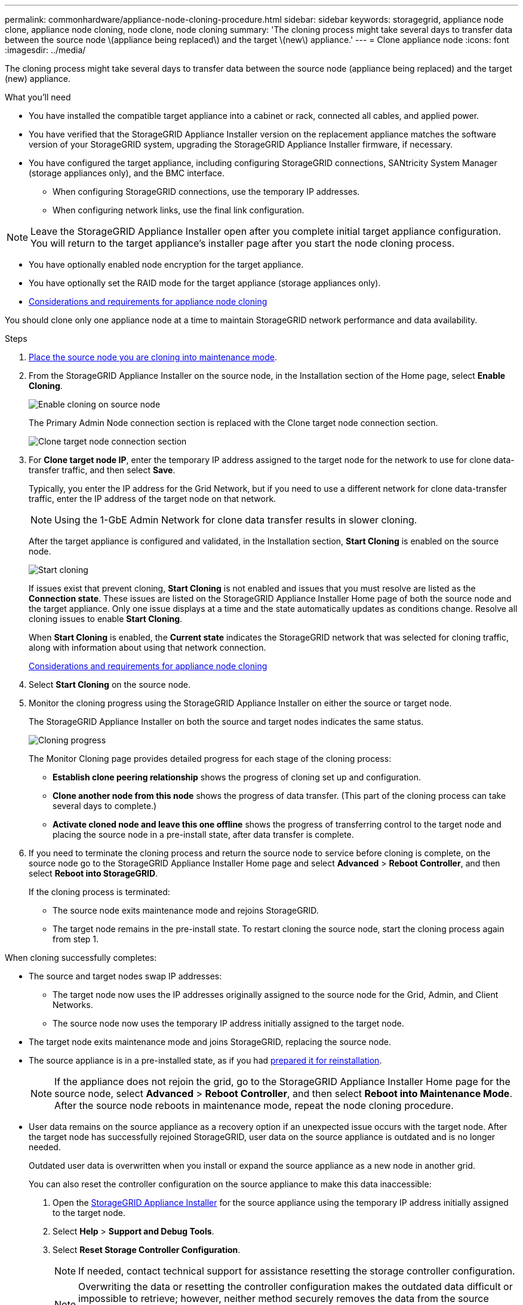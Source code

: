 ---
permalink: commonhardware/appliance-node-cloning-procedure.html
sidebar: sidebar
keywords: storagegrid, appliance node clone, appliance node cloning, node clone, node cloning
summary: 'The cloning process might take several days to transfer data between the source node \(appliance being replaced\) and the target \(new\) appliance.'
---
= Clone appliance node
:icons: font
:imagesdir: ../media/

[.lead]
The cloning process might take several days to transfer data between the source node (appliance being replaced) and the target (new) appliance.

.What you'll need

* You have installed the compatible target appliance into a cabinet or rack, connected all cables, and applied power.
* You have verified that the StorageGRID Appliance Installer version on the replacement appliance matches the software version of your StorageGRID system, upgrading the StorageGRID Appliance Installer firmware, if necessary.
* You have configured the target appliance, including configuring StorageGRID connections, SANtricity System Manager (storage appliances only), and the BMC interface.
 ** When configuring StorageGRID connections, use the temporary IP addresses.
 ** When configuring network links, use the final link configuration.

NOTE: Leave the StorageGRID Appliance Installer open after you complete initial target appliance configuration. You will return to the target appliance's installer page after you start the node cloning process.

* You have optionally enabled node encryption for the target appliance.
* You have optionally set the RAID mode for the target appliance (storage appliances only).
* xref:considerations-and-requirements-for-appliance-node-cloning.adoc[Considerations and requirements for appliance node cloning]

You should clone only one appliance node at a time to maintain StorageGRID network performance and data availability.

.Steps

. xref:../maintain/placing-appliance-into-maintenance-mode.adoc[Place the source node you are cloning into maintenance mode].

. From the StorageGRID Appliance Installer on the source node, in the Installation section of the Home page, select *Enable Cloning*.
+
image::../media/enable_node_cloning.png[Enable cloning on source node]
+
The Primary Admin Node connection section is replaced with the Clone target node connection section.
+
image::../media/clone_peer_node_connection_section.png[Clone target node connection section]

. For *Clone target node IP*, enter the temporary IP address assigned to the target node for the network to use for clone data-transfer traffic, and then select *Save*.
+
Typically, you enter the IP address for the Grid Network, but if you need to use a different network for clone data-transfer traffic, enter the IP address of the target node on that network.
+
NOTE: Using the 1-GbE Admin Network for clone data transfer results in slower cloning.
+
After the target appliance is configured and validated, in the Installation section, *Start Cloning* is enabled on the source node.
+
image::../media/start_cloning.png[Start cloning]
+
If issues exist that prevent cloning, *Start Cloning* is not enabled and issues that you must resolve are listed as the *Connection state*. These issues are listed on the StorageGRID Appliance Installer Home page of both the source node and the target appliance. Only one issue displays at a time and the state automatically updates as conditions change. Resolve all cloning issues to enable *Start Cloning*.
+
When *Start Cloning* is enabled, the *Current state* indicates the StorageGRID network that was selected for cloning traffic, along with information about using that network connection.
+
link:considerations-and-requirements-for-appliance-node-cloning.html[Considerations and requirements for appliance node cloning]

. Select *Start Cloning* on the source node.
. Monitor the cloning progress using the StorageGRID Appliance Installer on either the source or target node.
+
The StorageGRID Appliance Installer on both the source and target nodes indicates the same status.
+
image::../media/cloning_progress.png[Cloning progress]
+
The Monitor Cloning page provides detailed progress for each stage of the cloning process:

 ** *Establish clone peering relationship* shows the progress of cloning set up and configuration.
 ** *Clone another node from this node* shows the progress of data transfer. (This part of the cloning process can take several days to complete.)
 ** *Activate cloned node and leave this one offline* shows the progress of transferring control to the target node and placing the source node in a pre-install state, after data transfer is complete.

. If you need to terminate the cloning process and return the source node to service before cloning is complete, on the source node go to the StorageGRID Appliance Installer Home page and select *Advanced* > *Reboot Controller*, and then select *Reboot into StorageGRID*.
+
If the cloning process is terminated:

 ** The source node exits maintenance mode and rejoins StorageGRID.
 ** The target node remains in the pre-install state.
To restart cloning the source node, start the cloning process again from step 1.

When cloning successfully completes:

* The source and target nodes swap IP addresses:
 ** The target node now uses the IP addresses originally assigned to the source node for the Grid, Admin, and Client Networks.
 ** The source node now uses the temporary IP address initially assigned to the target node.
* The target node exits maintenance mode and joins StorageGRID, replacing the source node.
* The source appliance is in a pre-installed state, as if you had xref:../maintain/preparing-appliance-for-reinstallation-platform-replacement-only.adoc[prepared it for reinstallation].
+
NOTE: If the appliance does not rejoin the grid, go to the StorageGRID Appliance Installer Home page for the source node, select *Advanced* > *Reboot Controller*, and then select *Reboot into Maintenance Mode*. After the source node reboots in maintenance mode, repeat the node cloning procedure.

* User data remains on the source appliance as a recovery option if an unexpected issue occurs with the target node. After the target node has successfully rejoined StorageGRID, user data on the source appliance is outdated and is no longer needed.
+
Outdated user data is overwritten when you install or expand the source appliance as a new node in another grid. 
+
You can also reset the controller configuration on the source appliance to make this data inaccessible:
+
. Open the link:../installconfig/accessing-storagegrid-appliance-installer.html[StorageGRID Appliance Installer] for the source appliance using the temporary IP address initially assigned to the target node.

. Select *Help* > *Support and Debug Tools*.

. Select *Reset Storage Controller Configuration*.
+
NOTE: If needed, contact technical support for assistance resetting the storage controller configuration. 
+
NOTE: Overwriting the data or resetting the controller configuration makes the outdated data difficult or impossible to retrieve; however, neither method securely removes the data from the source appliance. If a secure erase is required, use a data-wiping tool or service to permanently and securely remove data from the source appliance.

You can:

* Use the source appliance as a target for additional cloning operations: no additional configuration is required. This appliance already has the temporary IP address assigned that were originally specified for the first clone target.
* Install and set up the source appliance as a new appliance node.
* Discard the source appliance if it is no longer of use with StorageGRID.
